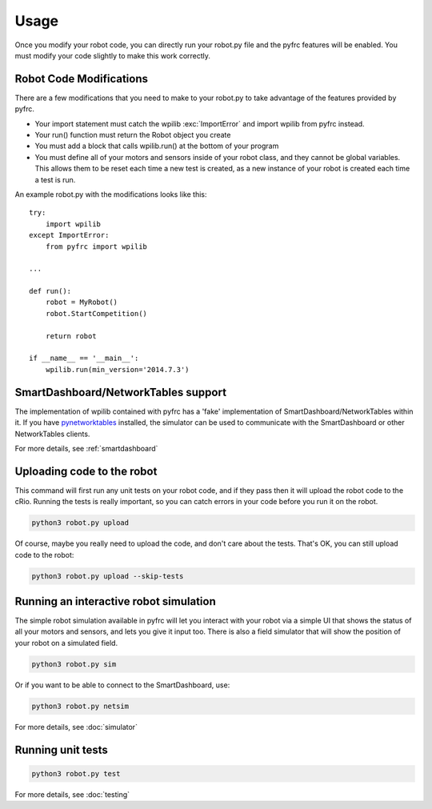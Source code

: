 Usage
=====

Once you modify your robot code, you can directly run your robot.py file
and the pyfrc features will be enabled. You must modify your code slightly
to make this work correctly.


Robot Code Modifications
------------------------

There are a few modifications that you need to make to your robot.py
to take advantage of the features provided by pyfrc. 

* Your import statement must catch the wpilib :exc:`ImportError` and import
  wpilib from pyfrc instead.
* Your run() function must return the Robot object you create
* You must add a block that calls wpilib.run() at the bottom of your
  program
* You must define all of your motors and sensors inside of your robot
  class, and they cannot be global variables. This allows them to be
  reset each time a new test is created, as a new instance of your 
  robot is created each time a test is run.

An example robot.py with the modifications looks like this::

    try:
        import wpilib
    except ImportError:
        from pyfrc import wpilib
        
    ...

    def run():
        robot = MyRobot()
        robot.StartCompetition()
        
        return robot
        
    if __name__ == '__main__':
        wpilib.run(min_version='2014.7.3')


SmartDashboard/NetworkTables support
------------------------------------

The implementation of wpilib contained with pyfrc has a 'fake' implementation
of SmartDashboard/NetworkTables within it. If you have 
`pynetworktables <https://github.com/robotpy/pynetworktables>`_ installed, the
simulator can be used to communicate with the SmartDashboard or other
NetworkTables clients.

For more details, see :ref:`smartdashboard`

Uploading code to the robot
---------------------------

This command will first run any unit tests on your robot code, and if they
pass then it will upload the robot code to the cRio. Running the tests is
really important, so you can catch errors in your code before you run it 
on the robot.

.. code-block:: sh

    python3 robot.py upload

Of course, maybe you really need to upload the code, and don't care about the
tests. That's OK, you can still upload code to the robot:

.. code-block:: sh

    python3 robot.py upload --skip-tests

Running an interactive robot simulation
---------------------------------------

The simple robot simulation available in pyfrc will let you interact with your
robot via a simple UI that shows the status of all your motors and sensors,
and lets you give it input too. There is also a field simulator that will show
the position of your robot on a simulated field.

.. code-block:: sh

    python3 robot.py sim

Or if you want to be able to connect to the SmartDashboard, use:

.. code-block:: sh

    python3 robot.py netsim

For more details, see :doc:`simulator`

Running unit tests
------------------

.. code-block:: sh

    python3 robot.py test

For more details, see :doc:`testing`
